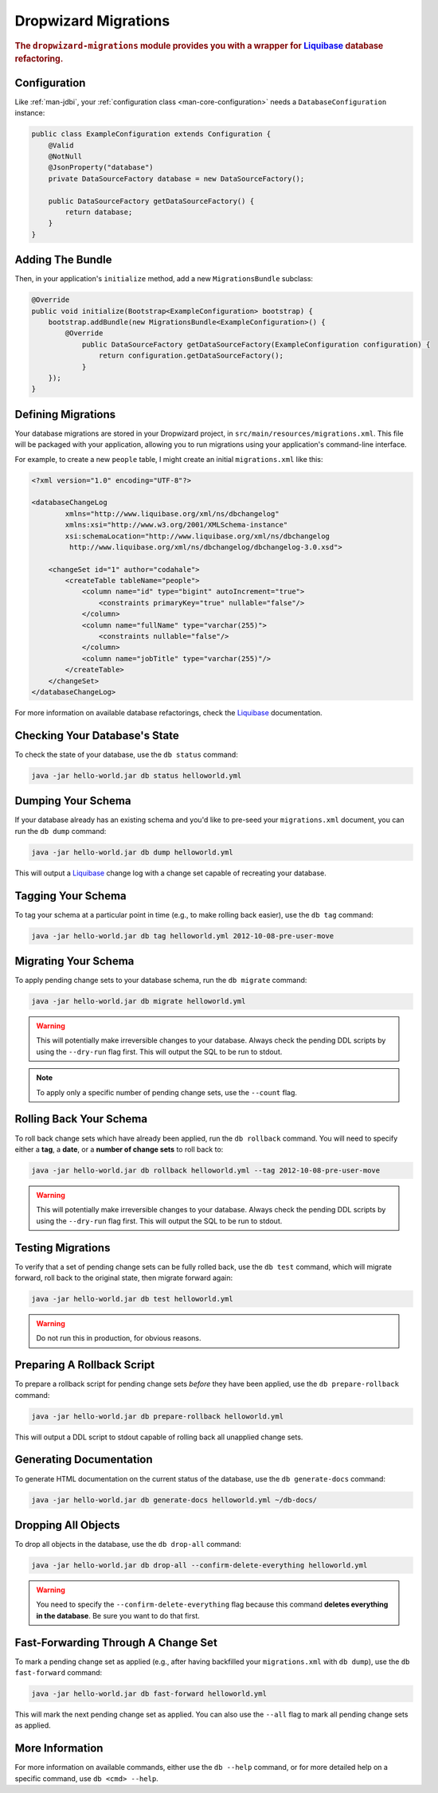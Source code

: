 .. _man-migrations:

#####################
Dropwizard Migrations
#####################

.. highlight:: text

.. rubric:: The ``dropwizard-migrations`` module provides you with a wrapper for Liquibase_ database
            refactoring.

.. _Liquibase: http://www.liquibase.org

Configuration
=============

Like :ref:`man-jdbi`, your :ref:`configuration class <man-core-configuration>` needs a
``DatabaseConfiguration`` instance:

.. code-block:: java

    public class ExampleConfiguration extends Configuration {
        @Valid
        @NotNull
        @JsonProperty("database")
        private DataSourceFactory database = new DataSourceFactory();

        public DataSourceFactory getDataSourceFactory() {
            return database;
        }
    }

Adding The Bundle
=================

Then, in your application's ``initialize`` method, add a new ``MigrationsBundle`` subclass:

.. code-block:: java

    @Override
    public void initialize(Bootstrap<ExampleConfiguration> bootstrap) {
        bootstrap.addBundle(new MigrationsBundle<ExampleConfiguration>() {
            @Override
	        public DataSourceFactory getDataSourceFactory(ExampleConfiguration configuration) {
	            return configuration.getDataSourceFactory();
	        }
        });
    }

Defining Migrations
===================

Your database migrations are stored in your Dropwizard project, in
``src/main/resources/migrations.xml``. This file will be packaged with your application, allowing you to
run migrations using your application's command-line interface.

For example, to create a new ``people`` table, I might create an initial ``migrations.xml`` like
this:

.. code-block:: xml

    <?xml version="1.0" encoding="UTF-8"?>

    <databaseChangeLog
            xmlns="http://www.liquibase.org/xml/ns/dbchangelog"
            xmlns:xsi="http://www.w3.org/2001/XMLSchema-instance"
            xsi:schemaLocation="http://www.liquibase.org/xml/ns/dbchangelog
             http://www.liquibase.org/xml/ns/dbchangelog/dbchangelog-3.0.xsd">

        <changeSet id="1" author="codahale">
            <createTable tableName="people">
                <column name="id" type="bigint" autoIncrement="true">
                    <constraints primaryKey="true" nullable="false"/>
                </column>
                <column name="fullName" type="varchar(255)">
                    <constraints nullable="false"/>
                </column>
                <column name="jobTitle" type="varchar(255)"/>
            </createTable>
        </changeSet>
    </databaseChangeLog>

For more information on available database refactorings, check the Liquibase_ documentation.

Checking Your Database's State
==============================

To check the state of your database, use the ``db status`` command:

.. code-block:: text

    java -jar hello-world.jar db status helloworld.yml

Dumping Your Schema
===================

If your database already has an existing schema and you'd like to pre-seed your ``migrations.xml``
document, you can run the ``db dump`` command:

.. code-block:: text

    java -jar hello-world.jar db dump helloworld.yml

This will output a Liquibase_ change log with a change set capable of recreating your database.

Tagging Your Schema
===================

To tag your schema at a particular point in time (e.g., to make rolling back easier), use the
``db tag`` command:

.. code-block:: text

    java -jar hello-world.jar db tag helloworld.yml 2012-10-08-pre-user-move

Migrating Your Schema
=====================

To apply pending change sets to your database schema, run the ``db migrate`` command:

.. code-block:: text

    java -jar hello-world.jar db migrate helloworld.yml

.. warning::

    This will potentially make irreversible changes to your database. Always check the pending DDL
    scripts by using the ``--dry-run`` flag first. This will output the SQL to be run to stdout.

.. note::

    To apply only a specific number of pending change sets, use the ``--count`` flag.

Rolling Back Your Schema
========================

To roll back change sets which have already been applied, run the ``db rollback`` command. You will
need to specify either a **tag**, a **date**, or a **number of change sets** to roll back to:

.. code-block:: text

    java -jar hello-world.jar db rollback helloworld.yml --tag 2012-10-08-pre-user-move

.. warning::

    This will potentially make irreversible changes to your database. Always check the pending DDL
    scripts by using the ``--dry-run`` flag first. This will output the SQL to be run to stdout.

Testing Migrations
==================

To verify that a set of pending change sets can be fully rolled back, use the ``db test`` command,
which will migrate forward, roll back to the original state, then migrate forward again:

.. code-block:: text

    java -jar hello-world.jar db test helloworld.yml

.. warning::

    Do not run this in production, for obvious reasons.

Preparing A Rollback Script
===========================

To prepare a rollback script for pending change sets *before* they have been applied, use the
``db prepare-rollback`` command:

.. code-block:: text

    java -jar hello-world.jar db prepare-rollback helloworld.yml

This will output a DDL script to stdout capable of rolling back all unapplied change sets.

Generating Documentation
========================

To generate HTML documentation on the current status of the database, use the ``db generate-docs``
command:

.. code-block:: text

     java -jar hello-world.jar db generate-docs helloworld.yml ~/db-docs/

Dropping All Objects
====================

To drop all objects in the database, use the ``db drop-all`` command:

.. code-block:: text

     java -jar hello-world.jar db drop-all --confirm-delete-everything helloworld.yml

.. warning::

    You need to specify the ``--confirm-delete-everything`` flag because this command **deletes
    everything in the database**. Be sure you want to do that first.

Fast-Forwarding Through A Change Set
====================================

To mark a pending change set as applied (e.g., after having backfilled your ``migrations.xml`` with
``db dump``), use the ``db fast-forward`` command:

.. code-block:: text

     java -jar hello-world.jar db fast-forward helloworld.yml

This will mark the next pending change set as applied. You can also use the ``--all`` flag to mark
all pending change sets as applied.

More Information
================

For more information on available commands, either use the ``db --help`` command, or for more
detailed help on a specific command, use ``db <cmd> --help``.
